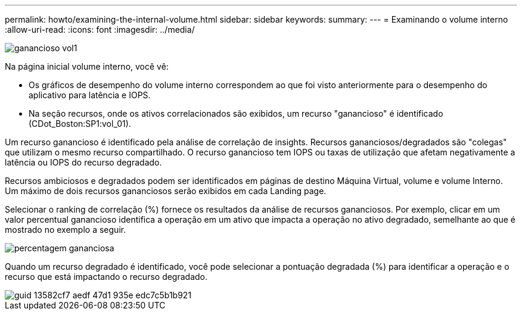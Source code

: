 ---
permalink: howto/examining-the-internal-volume.html 
sidebar: sidebar 
keywords:  
summary:  
---
= Examinando o volume interno
:allow-uri-read: 
:icons: font
:imagesdir: ../media/


image::../media/greedy-vol1.gif[ganancioso vol1]

Na página inicial volume interno, você vê:

* Os gráficos de desempenho do volume interno correspondem ao que foi visto anteriormente para o desempenho do aplicativo para latência e IOPS.
* Na seção recursos, onde os ativos correlacionados são exibidos, um recurso "ganancioso" é identificado (CDot_Boston:SP1:vol_01).


Um recurso ganancioso é identificado pela análise de correlação de insights. Recursos gananciosos/degradados são "colegas" que utilizam o mesmo recurso compartilhado. O recurso ganancioso tem IOPS ou taxas de utilização que afetam negativamente a latência ou IOPS do recurso degradado.

Recursos ambiciosos e degradados podem ser identificados em páginas de destino Máquina Virtual, volume e volume Interno. Um máximo de dois recursos gananciosos serão exibidos em cada Landing page.

Selecionar o ranking de correlação (%) fornece os resultados da análise de recursos gananciosos. Por exemplo, clicar em um valor percentual ganancioso identifica a operação em um ativo que impacta a operação no ativo degradado, semelhante ao que é mostrado no exemplo a seguir.

image::../media/greedy-percentage.gif[percentagem gananciosa]

Quando um recurso degradado é identificado, você pode selecionar a pontuação degradada (%) para identificar a operação e o recurso que está impactando o recurso degradado.

image::../media/guid-13582cf7-aedf-47d1-935e-edc7c5b1b921.gif[guid 13582cf7 aedf 47d1 935e edc7c5b1b921]
